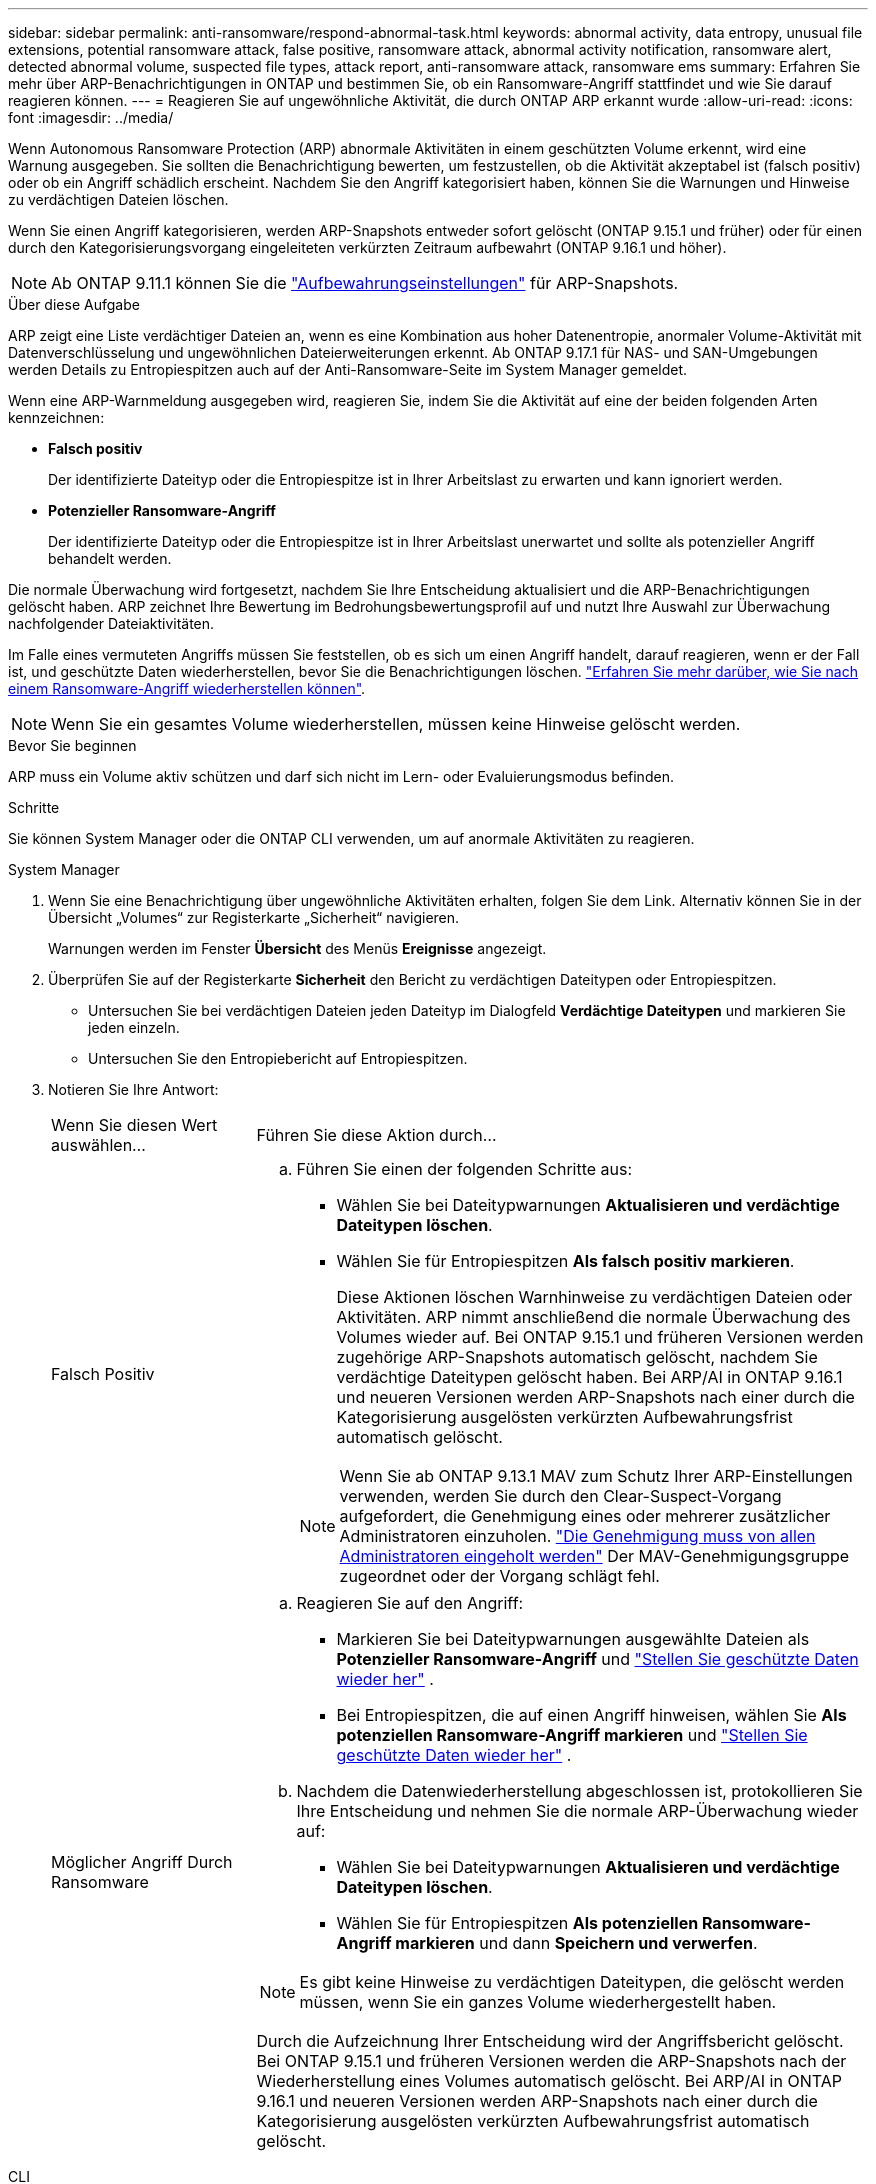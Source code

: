 ---
sidebar: sidebar 
permalink: anti-ransomware/respond-abnormal-task.html 
keywords: abnormal activity, data entropy, unusual file extensions, potential ransomware attack, false positive, ransomware attack, abnormal activity notification, ransomware alert, detected abnormal volume, suspected file types, attack report, anti-ransomware attack, ransomware ems 
summary: Erfahren Sie mehr über ARP-Benachrichtigungen in ONTAP und bestimmen Sie, ob ein Ransomware-Angriff stattfindet und wie Sie darauf reagieren können. 
---
= Reagieren Sie auf ungewöhnliche Aktivität, die durch ONTAP ARP erkannt wurde
:allow-uri-read: 
:icons: font
:imagesdir: ../media/


[role="lead"]
Wenn Autonomous Ransomware Protection (ARP) abnormale Aktivitäten in einem geschützten Volume erkennt, wird eine Warnung ausgegeben. Sie sollten die Benachrichtigung bewerten, um festzustellen, ob die Aktivität akzeptabel ist (falsch positiv) oder ob ein Angriff schädlich erscheint. Nachdem Sie den Angriff kategorisiert haben, können Sie die Warnungen und Hinweise zu verdächtigen Dateien löschen.

Wenn Sie einen Angriff kategorisieren, werden ARP-Snapshots entweder sofort gelöscht (ONTAP 9.15.1 und früher) oder für einen durch den Kategorisierungsvorgang eingeleiteten verkürzten Zeitraum aufbewahrt (ONTAP 9.16.1 und höher).


NOTE: Ab ONTAP 9.11.1 können Sie die link:modify-automatic-snapshot-options-task.html["Aufbewahrungseinstellungen"] für ARP-Snapshots.

.Über diese Aufgabe
ARP zeigt eine Liste verdächtiger Dateien an, wenn es eine Kombination aus hoher Datenentropie, anormaler Volume-Aktivität mit Datenverschlüsselung und ungewöhnlichen Dateierweiterungen erkennt. Ab ONTAP 9.17.1 für NAS- und SAN-Umgebungen werden Details zu Entropiespitzen auch auf der Anti-Ransomware-Seite im System Manager gemeldet.

Wenn eine ARP-Warnmeldung ausgegeben wird, reagieren Sie, indem Sie die Aktivität auf eine der beiden folgenden Arten kennzeichnen:

* *Falsch positiv*
+
Der identifizierte Dateityp oder die Entropiespitze ist in Ihrer Arbeitslast zu erwarten und kann ignoriert werden.

* *Potenzieller Ransomware-Angriff*
+
Der identifizierte Dateityp oder die Entropiespitze ist in Ihrer Arbeitslast unerwartet und sollte als potenzieller Angriff behandelt werden.



Die normale Überwachung wird fortgesetzt, nachdem Sie Ihre Entscheidung aktualisiert und die ARP-Benachrichtigungen gelöscht haben. ARP zeichnet Ihre Bewertung im Bedrohungsbewertungsprofil auf und nutzt Ihre Auswahl zur Überwachung nachfolgender Dateiaktivitäten.

Im Falle eines vermuteten Angriffs müssen Sie feststellen, ob es sich um einen Angriff handelt, darauf reagieren, wenn er der Fall ist, und geschützte Daten wiederherstellen, bevor Sie die Benachrichtigungen löschen. link:index.html#how-to-recover-data-in-ontap-after-a-ransomware-attack["Erfahren Sie mehr darüber, wie Sie nach einem Ransomware-Angriff wiederherstellen können"].


NOTE: Wenn Sie ein gesamtes Volume wiederherstellen, müssen keine Hinweise gelöscht werden.

.Bevor Sie beginnen
ARP muss ein Volume aktiv schützen und darf sich nicht im Lern- oder Evaluierungsmodus befinden.

.Schritte
Sie können System Manager oder die ONTAP CLI verwenden, um auf anormale Aktivitäten zu reagieren.

[role="tabbed-block"]
====
.System Manager
--
. Wenn Sie eine Benachrichtigung über ungewöhnliche Aktivitäten erhalten, folgen Sie dem Link. Alternativ können Sie in der Übersicht „Volumes“ zur Registerkarte „Sicherheit“ navigieren.
+
Warnungen werden im Fenster *Übersicht* des Menüs *Ereignisse* angezeigt.

. Überprüfen Sie auf der Registerkarte *Sicherheit* den Bericht zu verdächtigen Dateitypen oder Entropiespitzen.
+
** Untersuchen Sie bei verdächtigen Dateien jeden Dateityp im Dialogfeld *Verdächtige Dateitypen* und markieren Sie jeden einzeln.
** Untersuchen Sie den Entropiebericht auf Entropiespitzen.


. Notieren Sie Ihre Antwort:
+
[cols="25,75"]
|===


| Wenn Sie diesen Wert auswählen... | Führen Sie diese Aktion durch... 


 a| 
Falsch Positiv
 a| 
.. Führen Sie einen der folgenden Schritte aus:
+
*** Wählen Sie bei Dateitypwarnungen *Aktualisieren und verdächtige Dateitypen löschen*.
*** Wählen Sie für Entropiespitzen *Als falsch positiv markieren*.
+
Diese Aktionen löschen Warnhinweise zu verdächtigen Dateien oder Aktivitäten. ARP nimmt anschließend die normale Überwachung des Volumes wieder auf. Bei ONTAP 9.15.1 und früheren Versionen werden zugehörige ARP-Snapshots automatisch gelöscht, nachdem Sie verdächtige Dateitypen gelöscht haben. Bei ARP/AI in ONTAP 9.16.1 und neueren Versionen werden ARP-Snapshots nach einer durch die Kategorisierung ausgelösten verkürzten Aufbewahrungsfrist automatisch gelöscht.

+

NOTE: Wenn Sie ab ONTAP 9.13.1 MAV zum Schutz Ihrer ARP-Einstellungen verwenden, werden Sie durch den Clear-Suspect-Vorgang aufgefordert, die Genehmigung eines oder mehrerer zusätzlicher Administratoren einzuholen. link:../multi-admin-verify/request-operation-task.html["Die Genehmigung muss von allen Administratoren eingeholt werden"] Der MAV-Genehmigungsgruppe zugeordnet oder der Vorgang schlägt fehl.







 a| 
Möglicher Angriff Durch Ransomware
 a| 
.. Reagieren Sie auf den Angriff:
+
*** Markieren Sie bei Dateitypwarnungen ausgewählte Dateien als *Potenzieller Ransomware-Angriff* und link:recover-data-task.html["Stellen Sie geschützte Daten wieder her"] .
*** Bei Entropiespitzen, die auf einen Angriff hinweisen, wählen Sie *Als potenziellen Ransomware-Angriff markieren* und link:recover-data-task.html["Stellen Sie geschützte Daten wieder her"] .


.. Nachdem die Datenwiederherstellung abgeschlossen ist, protokollieren Sie Ihre Entscheidung und nehmen Sie die normale ARP-Überwachung wieder auf:
+
*** Wählen Sie bei Dateitypwarnungen *Aktualisieren und verdächtige Dateitypen löschen*.
*** Wählen Sie für Entropiespitzen *Als potenziellen Ransomware-Angriff markieren* und dann *Speichern und verwerfen*.





NOTE: Es gibt keine Hinweise zu verdächtigen Dateitypen, die gelöscht werden müssen, wenn Sie ein ganzes Volume wiederhergestellt haben.

Durch die Aufzeichnung Ihrer Entscheidung wird der Angriffsbericht gelöscht. Bei ONTAP 9.15.1 und früheren Versionen werden die ARP-Snapshots nach der Wiederherstellung eines Volumes automatisch gelöscht. Bei ARP/AI in ONTAP 9.16.1 und neueren Versionen werden ARP-Snapshots nach einer durch die Kategorisierung ausgelösten verkürzten Aufbewahrungsfrist automatisch gelöscht.

|===


--
.CLI
--
. Wenn Sie eine Benachrichtigung über einen vermuteten Ransomware-Angriff erhalten, überprüfen Sie die Zeit und den Schweregrad des Angriffs:
+
[source, cli]
----
security anti-ransomware volume show -vserver <svm_name> -volume <vol_name>
----
+
Probenausgabe:

+
....
Vserver Name: vs0
Volume Name: vol1
State: enabled
Attack Probability: moderate
Attack Timeline: 5/12/2025 01:03:23
Number of Attacks: 1
Attack Detected By: encryption_percentage_analysis
....
+
Sie können auch EMS-Nachrichten überprüfen:

+
[source, cli]
----
event log show -message-name callhome.arw.activity.seen
----
. Erstellen Sie einen Angriffsbericht, und notieren Sie den Ausgabeland:
+
[source, cli]
----
security anti-ransomware volume attack generate-report -vserver <svm_name> -volume <vol_name> -dest-path <[svm_name]:[junction_path/sub_dir_name]>
----
+
Beispielbefehl:

+
[listing]
----
security anti-ransomware volume attack generate-report -vserver vs0 -volume vol1 -dest-path vs0:vol1
----
+
Probenausgabe:

+
[listing]
----
Report "report_file_vs0_vol1_14-09-2021_01-21-08" available at path "vs0:vol1/"
----
. Zeigt den Bericht auf einem Administrator-Client-System an. Beispiel:
+
[listing]
----
cat report_file_vs0_vol1_14-09-2021_01-21-08
----
. Führen Sie basierend auf Ihrer Auswertung der Dateierweiterungen oder Entropiespitzen eine der folgenden Aktionen aus:
+
** Falsch positiv
+
Führen Sie einen der folgenden Befehle aus, um Ihre Entscheidung zu protokollieren und die normale Überwachung des autonomen Ransomware-Schutzes fortzusetzen:

+
*** Für Dateierweiterungen:
+
[source, cli]
----
anti-ransomware volume attack clear-suspect -vserver <svm_name> -volume <vol_name> [<extension_identifiers>] -false-positive true
----
+
Verwenden Sie den folgenden optionalen Parameter, um nur bestimmte Erweiterungen als falsch-positive zu identifizieren:

+
**** `[-extension <text>, … ]`: Dateierweiterungen


*** Für Entropiespitzen:
+
[source, cli]
----
security anti-ransomware volume attack clear-suspect -vserver <svm_name> -volume <vol_name> -start-time <MM/DD/YYYY HH:MM:SS> -end-time <MM/DD/YYYY HH:MM:SS> -false-positive true
----


** Möglicher Ransomware-Angriff
+
Reagieren Sie auf den Angriff und link:../anti-ransomware/recover-data-task.html["Wiederherstellen von Daten aus dem ARP-erstellten Backup-Snapshot"]. Nachdem die Daten wiederhergestellt wurden, führen Sie einen der folgenden Befehle aus, um Ihre Entscheidung zu protokollieren und die normale ARP-Überwachung fortzusetzen

+
*** Für Dateierweiterungen:
+
[source, cli]
----
anti-ransomware volume attack clear-suspect -vserver <svm_name> -volume <vol_name> [<extension identifiers>] -false-positive false
----
+
Mit dem folgenden optionalen Parameter können Sie nur bestimmte Erweiterungen als potenzielle Ransomware identifizieren:

+
**** `[-extension <text>, … ]`: Dateierweiterung


*** Für Entropiespitzen:
+
[source, cli]
----
security anti-ransomware volume attack clear-suspect -vserver <svm_name> -volume <vol_name> -start-time <MM/DD/YYYY HH:MM:SS> -end-time <MM/DD/YYYY HH:MM:SS> -false-positive false
----




+
Das  `clear-suspect` Der Vorgang löscht den Angriffsbericht. Es gibt keine Hinweise zu verdächtigen Dateitypen, die gelöscht werden müssen, wenn Sie ein ganzes Volume wiederhergestellt haben. Bei ONTAP 9.15.1 und früheren Versionen werden ARP-Snapshots automatisch gelöscht, nachdem Sie ein Volume wiederhergestellt oder ein verdächtiges Ereignis gelöscht haben. Bei ARP/AI in ONTAP 9.16.1 und höher werden ARP-Snapshots nach einer durch den Kategorisierungsvorgang ausgelösten verkürzten Aufbewahrungsfrist automatisch gelöscht.

. Wenn Sie MAV verwenden und für einen erwarteten `clear-suspect` Vorgang zusätzliche Genehmigungen erforderlich sind, muss jeder Genehmiger der MAV-Gruppe:
+
.. Anfrage anzeigen:
+
[source, cli]
----
security multi-admin-verify request show
----
.. Genehmigen Sie die Anforderung, das normale Anti-Ransomware-Monitoring fortzusetzen:
+
[source, cli]
----
security multi-admin-verify request approve -index[<number returned from show request>]
----
+
Die Antwort für den letzten Gruppengenehmiger zeigt an, dass das Volume geändert und ein false positive aufgezeichnet wurde.



. Wenn Sie MAV verwenden und ein Genehmiger der MAV-Gruppe sind, können Sie auch eine eindeutige Anforderung ablehnen:
+
[source, cli]
----
security multi-admin-verify request veto -index[<number returned from show request>]
----


--
====
.Verwandte Informationen
* link:https://kb.netapp.com/onprem%2Fontap%2Fda%2FNAS%2FUnderstanding_Autonomous_Ransomware_Protection_attacks_and_the_Autonomous_Ransomware_Protection_snapshot#["KB: Snapshots zum autonomen Ransomware-Schutz – Informationen zu Angriffen und dem autonomen Ransomware-Schutz"^]
* link:modify-automatic-snapshot-options-task.html["Ändern Sie die Optionen für automatische Snapshots"]
* link:https://docs.netapp.com/us-en/ontap-cli/search.html?q=security+anti-ransomware+volume["Sicherheit Anti-Ransomware Volumen"^]
* link:https://docs.netapp.com/us-en/ontap-cli/search.html?q=security+multi-admin-verify+request["Sicherheits-Multi-Admin-Verify-Anfrage"^]

